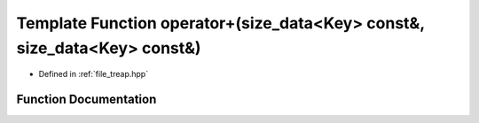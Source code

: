 .. _exhale_function_treap_8hpp_1a8e26670f57733242dc7312c4072c49b6:

Template Function operator+(size_data<Key> const&, size_data<Key> const&)
=========================================================================

- Defined in :ref:`file_treap.hpp`


Function Documentation
----------------------


.. doxygenfunction:: operator+(size_data<Key> const&, size_data<Key> const&)
